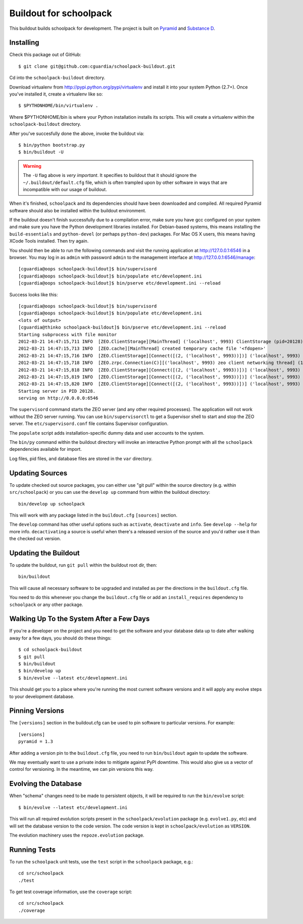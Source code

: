 Buildout for schoolpack
=======================

This buildout builds schoolpack for development. The project is built on
`Pyramid <http://docs.pylonsproject.org/en/latest/docs/pyramid.html>`_ and
`Substance D <http://readthedocs.org/docs/substanced/en/latest/>`_.

Installing
----------

Check this package out of GitHub::

  $ git clone git@github.com:cguardia/schoolpack-buildout.git

Cd into the ``schoolpack-buildout`` directory.

Download virtualenv from http://pypi.python.org/pypi/virtualenv and install
it into your system Python (2.7+).  Once you've installed it, create a
virtualenv like so::

  $ $PYTHONHOME/bin/virtualenv .

Where $PYTHONHOME/bin is where your Python installation installs its scripts.
This will create a virtualenv within the ``schoolpack-buildout`` directory.

After you've succesfully done the above, invoke the buildout via::

  $ bin/python bootstrap.py
  $ bin/buildout -U

.. warning:: The ``-U`` flag above is *very important*.  It specifies
   to buildout that it should ignore the ``~/.buildout/default.cfg``
   file, which is often trampled upon by other software in ways that
   are incompatible with our usage of buildout.

When it's finished, ``schoolpack`` and its dependencies should have been
downloaded and compiled.  All required Pyramid software should also be
installed within the buildout environment.

If the buildout doesn't finish successfully due to a compilation error, make
sure you have gcc configured on your system and make sure you have the Python
development libraries installed.  For Debian-based systems, this means
installing the ``build-essentials`` and ``python-devel`` (or perhaps
``python-dev``) packages.  For Mac OS X users, this means having XCode Tools
installed.  Then try again.

You should then be able to run the following commands and visit the
running application at http://127.0.0.1:6546 in a browser.  You may
log in as ``admin`` with password ``admin`` to the management interface at
http://127.0.0.1:6546/manage::

  [cguardia@oops schoolpack-buildout]$ bin/supervisord
  [cguardia@oops schoolpack-buildout]$ bin/populate etc/development.ini
  [cguardia@oops schoolpack-buildout]$ bin/pserve etc/development.ini --reload

Success looks like this::

  [cguardia@oops schoolpack-buildout]$ bin/supervisord
  [cguardia@oops schoolpack-buildout]$ bin/populate etc/development.ini
  <lots of output>
  [cguardia@thinko schoolpack-buildout]$ bin/pserve etc/development.ini --reload
  Starting subprocess with file monitor
  2012-03-21 14:47:15,711 INFO  [ZEO.ClientStorage][MainThread] ('localhost', 9993) ClientStorage (pid=20128) created RW/normal for storage: '1'
  2012-03-21 14:47:15,713 INFO  [ZEO.cache][MainThread] created temporary cache file '<fdopen>'
  2012-03-21 14:47:15,716 INFO  [ZEO.ClientStorage][Connect([(2, ('localhost', 9993))])] ('localhost', 9993) Testing connection <ManagedClientConnection ('127.0.0.1', 9993)>
  2012-03-21 14:47:15,718 INFO  [ZEO.zrpc.Connection(C)][('localhost', 9993) zeo client networking thread] (127.0.0.1:9993) received handshake 'Z3101'
  2012-03-21 14:47:15,818 INFO  [ZEO.ClientStorage][Connect([(2, ('localhost', 9993))])] ('localhost', 9993) Server authentication protocol None
  2012-03-21 14:47:15,819 INFO  [ZEO.ClientStorage][Connect([(2, ('localhost', 9993))])] ('localhost', 9993) Connected to storage: ('localhost', 9993)
  2012-03-21 14:47:15,820 INFO  [ZEO.ClientStorage][Connect([(2, ('localhost', 9993))])] ('localhost', 9993) No verification necessary -- empty cache
  Starting server in PID 20128.
  serving on http://0.0.0.0:6546

The ``supervisord`` command starts the ZEO server (and any other required
processes).  The application will not work without the ZEO server running.
You can use ``bin/supervisorctl`` to get a Supervisor shell to start and stop
the ZEO server.  The ``etc/supervisord.conf`` file contains Supervisor
configuration.

The ``populate`` script adds installation-specific dummy data and user accounts
to the system.

The ``bin/py`` command within the buildout directory will invoke an
interactive Python prompt with all the ``schoolpack`` dependencies available
for import.

Log files, pid files, and database files are stored in the ``var`` directory.

Updating Sources
----------------

To update checked out source packages, you can either use "git pull" within
the source directory (e.g. within ``src/schoolpack``) or you can use the
``develop up`` command from within the buildout directory::

  bin/develop up schoolpack

This will work with any package listed in the ``buildout.cfg`` ``[sources]``
section.

The ``develop`` command has other useful options such as ``activate``,
``deactivate`` and ``info``.  See ``develop --help`` for more info.
``decactivating`` a source is useful when there's a released version of the
source and you'd rather use it than the checked out version.

Updating the Buildout
---------------------

To update the buildout, run ``git pull`` within the buildout root dir, then::

   bin/buildout

This will cause all necessary software to be upgraded and installed as per
the directions in the ``buildout.cfg`` file.

You need to do this whenever you change the ``buildout.cfg`` file or add an
``install_requires`` dependency to ``schoolpack`` or any other package.

Walking Up To the System After a Few Days
-----------------------------------------

If you're a developer on the project and you need to get the software and
your database data up to date after walking away for a few days, you should
do these things::

  $ cd schoolpack-buildout
  $ git pull
  $ bin/buildout
  $ bin/develop up
  $ bin/evolve --latest etc/development.ini

This should get you to a place where you're running the most current software
versions and it will apply any evolve steps to your development database.

Pinning Versions
----------------

The ``[versions]`` section in the buildout.cfg can be used to pin software to
particular versions.  For example::

  [versions]
  pyramid = 1.3

After adding a version pin to the ``buildout.cfg`` file, you need to run
``bin/buildout`` again to update the software.

We may eventually want to use a private index to mitigate against PyPI
downtime.  This would also give us a vector of control for versioning.  In
the meantime, we can pin versions this way.

Evolving the Database
---------------------

When "schema" changes need to be made to persistent objects, it will be
required to run the ``bin/evolve`` script::

  $ bin/evolve --latest etc/development.ini

This will run all required evolution scripts present in the
``schoolpack/evolution`` package (e.g. ``evolve1.py``, etc) and will set the
database version to the code version.  The code version is kept in
``schoolpack/evolution`` as ``VERSION``.

The evolution machinery uses the ``repoze.evolution`` package.

Running Tests
-------------

To run the ``schoolpack`` unit tests, use the ``test`` script in the
``schoolpack`` package, e.g.::

  cd src/schoolpack
  ./test

To get test coverage information, use the ``coverage`` script::

  cd src/schoolpack
  ./coverage
